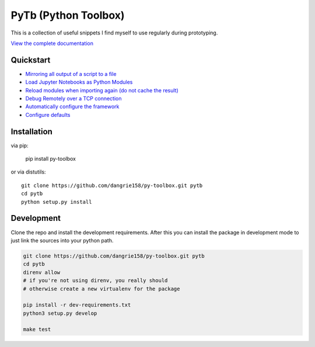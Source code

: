 =====================
PyTb (Python Toolbox)
=====================

This is a collection of useful snippets I find myself to use
regularly during prototyping.

`View the complete documentation <https://dangrie158.github.io/py-toolbox/>`_

----------
Quickstart
----------

- `Mirroring all output of a script to a file <https://dangrie158.github.io/py-toolbox/modules/io.html#redirecting-output-streams>`_
- `Load Jupyter Notebooks as Python Modules <https://dangrie158.github.io/py-toolbox/modules/importlib.html#importing-jupyter-notebooks-as-python-modules>`_
- `Reload modules when importing again (do not cache the result) <https://dangrie158.github.io/py-toolbox/modules/importlib.html#automatically-reload-modules-and-packages-when-importing>`_
- `Debug Remotely over a TCP connection <https://dangrie158.github.io/py-toolbox/modules/rdb.html#remote-debugging>`_
- `Automatically configure the framework <https://dangrie158.github.io/py-toolbox/pytb.html#autoconfigure-toolbox-frameworks>`_
- `Configure defaults <https://dangrie158.github.io/py-toolbox/modules/config.html#configure-the-toolkit>`_

------------
Installation
------------

via pip:

    pip install py-toolbox

or via distutils::

    git clone https://github.com/dangrie158/py-toolbox.git pytb
    cd pytb
    python setup.py install

-----------
Development
-----------

Clone the repo and install the development requirements.
After this you can install the package in development mode
to just link the sources into your python path.

.. code:: bash

    git clone https://github.com/dangrie158/py-toolbox.git pytb
    cd pytb
    direnv allow
    # if you're not using direnv, you really should
    # otherwise create a new virtualenv for the package

    pip install -r dev-requirements.txt
    python3 setup.py develop

    make test
